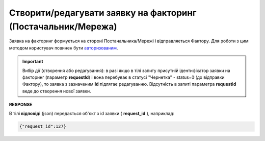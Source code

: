 #############################################################################
**Створити/редагувати заявку на факторинг (Постачальник/Мережа)**
#############################################################################

Заявка на факторинг формується на стороні Постачальника/Мережі і відправляється Фактору. Для роботи з цим методом користувач повинен бути `авторизованим <https://wiki.edin.ua/uk/latest/API_PC/Methods/Authorization.html>`__.

.. important:: 
   Вибір дії (створення або редагування): в разі якщо в тілі запиту присутній ідентифікатор заявки на факторинг (параметр **requestId**) і вона перебуває в статусі "Чернетка" - status=0 (до відправки Фактору), то заявка з зазначеним **Id** підлягає редагуванню. Відсутність в запиті параметра **requestId** веде до створення нової заявки.

.. csv-table:: 
  :file: PostFactorsRequest.csv
  :widths:  10, 41
  :stub-columns: 0

**RESPONSE**

В тілі **відповіді** (json) передається об'єкт з id заявки ( **request_id** ), наприклад:

.. code:: json

	{"request_id":127}
